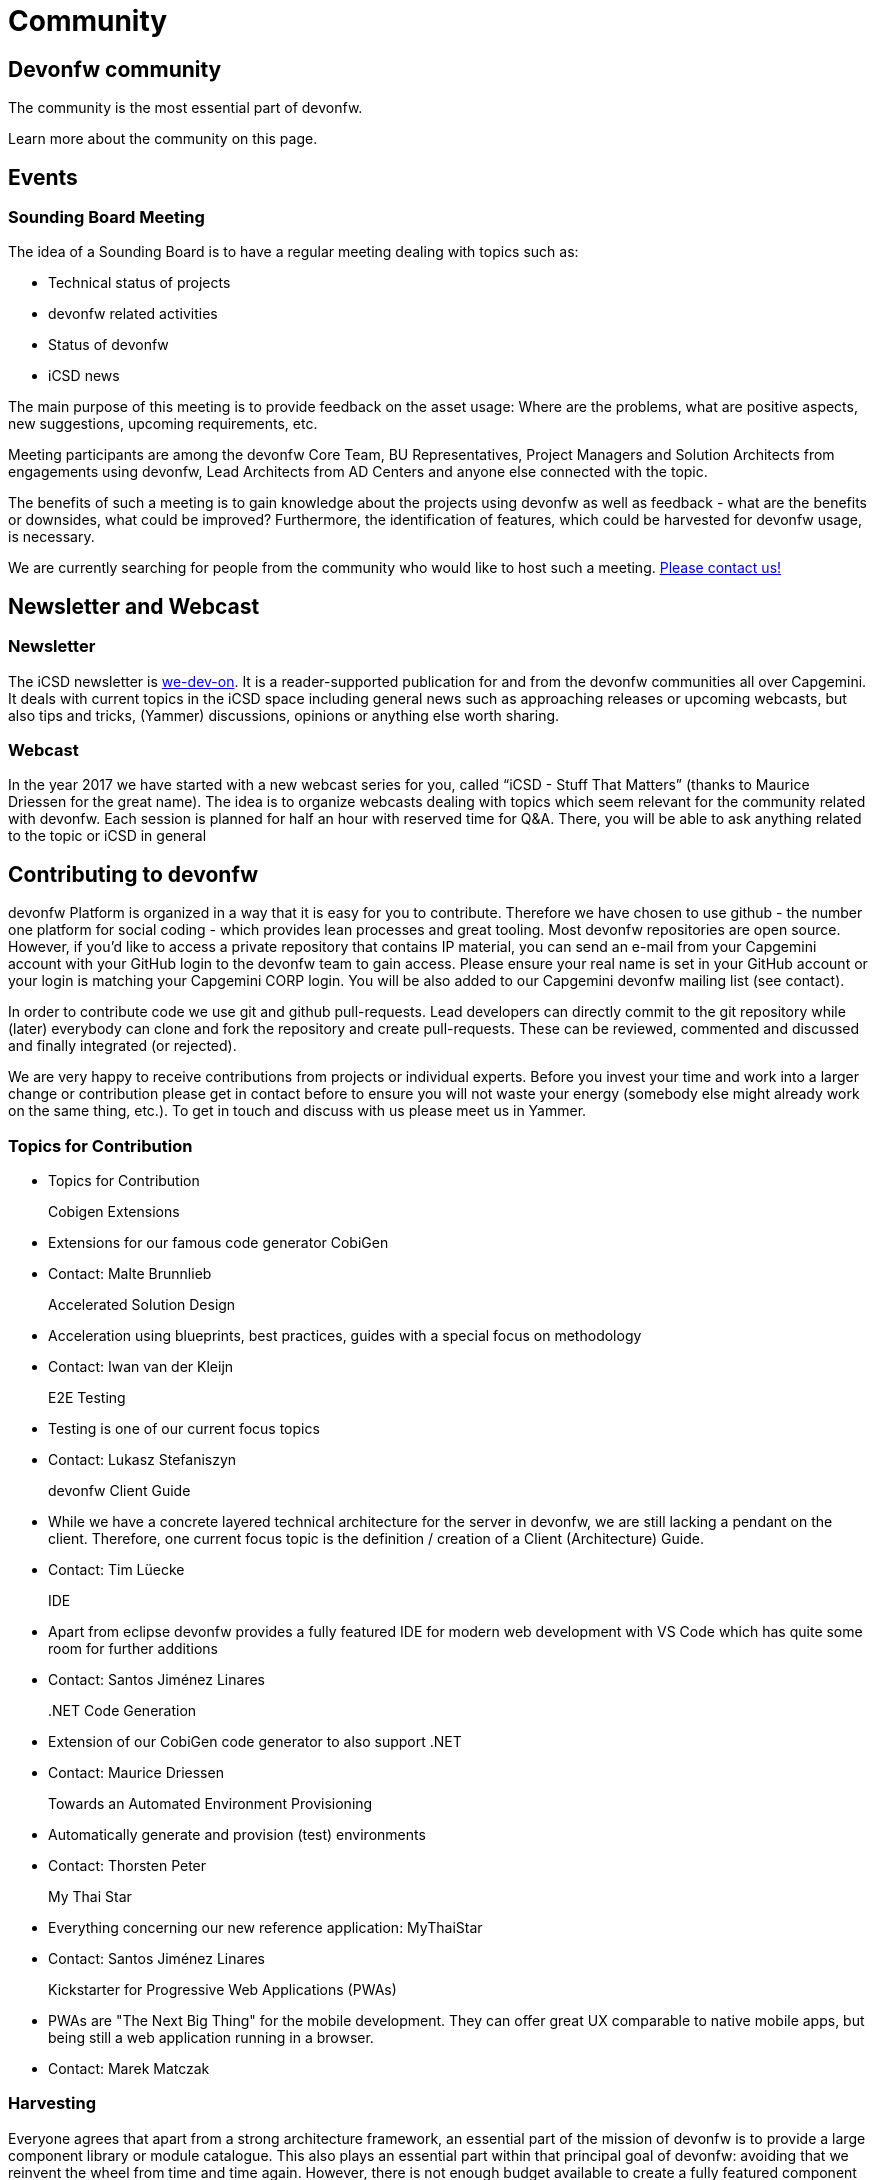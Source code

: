 = Community

== Devonfw community

The community is the most essential part of devonfw. 

Learn more about the community on this page.

== Events

=== Sounding Board Meeting

The idea of a Sounding Board is to have a regular meeting dealing with topics such as:

* Technical status of projects
* devonfw related activities
* Status of devonfw
* iCSD news

The main purpose of this meeting is to provide feedback on the asset usage: Where are the problems, what are positive aspects, new suggestions, upcoming requirements, etc.

Meeting participants are among the devonfw Core Team, BU Representatives, Project Managers and Solution Architects from engagements using devonfw, Lead Architects from AD Centers and anyone else connected with the topic.

The benefits of such a meeting is to gain knowledge about the projects using devonfw as well as feedback - what are the benefits or downsides, what could be improved? Furthermore, the identification of features, which could be harvested for devonfw usage, is necessary.

We are currently searching for people from the community who would like to host such a meeting. link:/index.html[Please contact us!]

== Newsletter and Webcast

=== Newsletter

The iCSD newsletter is link:/index.html[we-dev-on]. It is a reader-supported publication for and from the devonfw communities all over Capgemini. It deals with current topics in the iCSD space including general news such as approaching releases or upcoming webcasts, but also tips and tricks, (Yammer) discussions, opinions or anything else worth sharing.

=== Webcast

In the year 2017 we have started with a new webcast series for you, called “iCSD - Stuff That Matters” (thanks to Maurice Driessen for the great name). The idea is to organize webcasts dealing with topics which seem relevant for the community related with devonfw. Each session is planned for half an hour with reserved time for Q&A. There, you will be able to ask anything related to the topic or iCSD in general


== Contributing to devonfw

devonfw Platform is organized in a way that it is easy for you to contribute. Therefore we have chosen to use github - the number one platform for social coding - which provides lean processes and great tooling. Most devonfw repositories are open source. However, if you'd like to access a private repository that contains IP material, you can send an e-mail from your Capgemini account with your GitHub login to the devonfw team to gain access. Please ensure your real name is set in your GitHub account or your login is matching your Capgemini CORP login. You will be also added to our Capgemini devonfw mailing list (see contact).

In order to contribute code we use git and github pull-requests. Lead developers can directly commit to the git repository while (later) everybody can clone and fork the repository and create pull-requests. These can be reviewed, commented and discussed and finally integrated (or rejected).

We are very happy to receive contributions from projects or individual experts. Before you invest your time and work into a larger change or contribution please get in contact before to ensure you will not waste your energy (somebody else might already work on the same thing, etc.). To get in touch and discuss with us please meet us in Yammer.

=== Topics for Contribution

[.cards]
* Topics for Contribution
  Cobigen Extensions::
    * Extensions for our famous code generator CobiGen
    * Contact: Malte Brunnlieb
  Accelerated Solution Design::
    * Acceleration using blueprints, best practices, guides with a special focus on methodology
    * Contact: Iwan van der Kleijn
  E2E Testing::
    * Testing is one of our current focus topics
    * Contact: Lukasz Stefaniszyn
  devonfw Client Guide::
    * While we have a concrete layered technical architecture for the server in devonfw, we are still lacking a pendant on the client. Therefore, one current focus topic is the definition / creation of a Client (Architecture) Guide.
    * Contact: Tim Lüecke
  IDE::
    * Apart from eclipse devonfw provides a fully featured IDE for modern web development with VS Code which has quite some room for further additions
    * Contact: Santos Jiménez Linares
  .NET Code Generation::
    * Extension of our CobiGen code generator to also support .NET
    * Contact: Maurice Driessen
  Towards an Automated Environment Provisioning::
    * Automatically generate and provision (test) environments
    * Contact: Thorsten Peter
  My Thai Star::
    * Everything concerning our new reference application: MyThaiStar
    * Contact: Santos Jiménez Linares
  Kickstarter for Progressive Web Applications (PWAs)::
    * PWAs are "The Next Big Thing" for the mobile development. They can offer great UX comparable to native mobile apps, but being still a web application running in a browser.
    * Contact: Marek Matczak

=== Harvesting

Everyone agrees that apart from a strong architecture framework, an essential part of the mission of devonfw is to provide a large component library or module catalogue. This also plays an essential part within that principal goal of devonfw: avoiding that we reinvent the wheel from time and time again. However, there is not enough budget available to create a fully featured component catalogue and often a complex component is out of scope of what an individual member of the community would be able to contribute. Ideally, the engagements would contribute to the catalogue but often there is just not enough time nor resources available within the scope of the engagement.

In order to solve this persistent problem we propose the devonfw Harvest.

image::/images/devon-collaboration.png[]

This is meant to be an agile process wherein the engagements do not have to change their client focused approach. They implement their modules and components in the interest of and within the context of the project. However, we offer them the opportunity to contribute their work within devonfw by participating in “the Harvest”. During these events, basically hackathons, members of the devonfw and devonfw communities help volunteers from the engagements “extract” project specific components and turn them into more generic modules which can be used by any future engagement from all over APPS2. By participating in a Harvest, those involved in the engagements can guarantee the existence of the module in future projects, which is to everyone’s advantage, and contribute back to the community; become part of that community. And as a teaser we offer a price for the best component for each Harvest.

This, and everlasting fame, of course.
